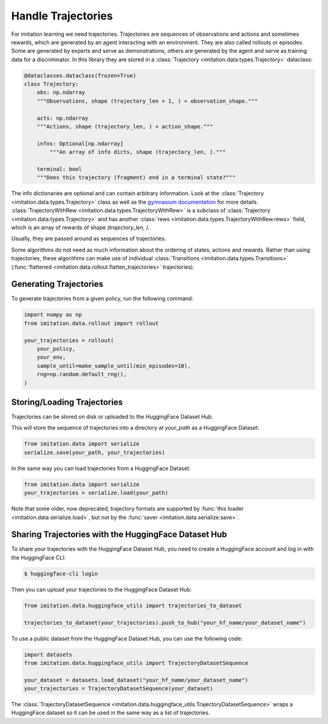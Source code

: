 ===================
Handle Trajectories
===================

For imitation learning we need trajectories.
Trajectories are sequences of observations and actions and sometimes rewards, which are generated by an agent
interacting with an environment.
They are also called rollouts or episodes.
Some are generated by experts and serve as demonstrations,
others are generated by the agent and serve as training data for a discriminator.
In this library they are stored in a :class:`Trajectory <imitation.data.types.Trajectory>` dataclass:

.. code-block:: python

    @dataclasses.dataclass(frozen=True)
    class Trajectory:
        obs: np.ndarray
        """Observations, shape (trajectory_len + 1, ) + observation_shape."""

        acts: np.ndarray
        """Actions, shape (trajectory_len, ) + action_shape."""

        infos: Optional[np.ndarray]
            """An array of info dicts, shape (trajectory_len, )."""

        terminal: bool
        """Does this trajectory (fragment) end in a terminal state?"""

The info dictionaries are optional and can contain arbitrary information.
Look at the :class:`Trajectory <imitation.data.types.Trajectory>` class as well as the
`gymnasium documentation <https://gymnasium.farama.org/api/env/#gymnasium.Env.step>`_ for more details.
:class:`TrajectoryWithRew <imitation.data.types.TrajectoryWithRew>` is a subclass of
:class:`Trajectory <imitation.data.types.Trajectory>` and has another
:class:`rews <imitation.data.types.TrajectoryWithRew.rews>` field,
which is an array of rewards of shape `(trajectory_len, )`.

Usually, they are passed around as sequences of trajectories.

Some algorithms do not need as much information about the ordering of states, actions and rewards. Rather than using trajectories, these algorithms can make use of individual
:class:`Transitions <imitation.data.types.Transitions>` (:func:`flattened <imitation.data.rollout.flatten_trajectories>` trajectories).

Generating Trajectories
-----------------------
To generate trajectories from a given policy, run the following command:

.. code-block:: python

    import numpy as np
    from imitation.data.rollout import rollout

    your_trajectories = rollout(
        your_policy,
        your_env,
        sample_until=make_sample_until(min_episodes=10),
        rng=np.random.default_rng(),
    )

Storing/Loading Trajectories
----------------------------

Trajectories can be stored on disk or uploaded to the HuggingFace Dataset Hub.

This will store the sequence of trajectories into a directory at `your_path` as a HuggingFace Dataset:

.. code-block:: python

    from imitation.data import serialize
    serialize.save(your_path, your_trajectories)

In the same way you can load trajectories from a HuggingFace Dataset:

.. code-block:: python

    from imitation.data import serialize
    your_trajectories = serialize.load(your_path)

Note that some older, now deprecated, trajectory formats are supported by :func:`this loader <imitation.data.serialize.load>`,
but not by the :func:`saver <imitation.data.serialize.save>`.

Sharing Trajectories with the HuggingFace Dataset Hub
-----------------------------------------------------

To share your trajectories with the HuggingFace Dataset Hub, you need to create a HuggingFace account and log in with the HuggingFace CLI:

.. code-block:: bash

    $ huggingface-cli login

Then you can upload your trajectories to the HuggingFace Dataset Hub:

.. code-block:: python

    from imitation.data.huggingface_utils import trajectories_to_dataset

    trajectories_to_dataset(your_trajectories).push_to_hub("your_hf_name/your_dataset_name")

To use a public dataset from the HuggingFace Dataset Hub, you can use the following code:

.. code-block:: python

    import datasets
    from imitation.data.huggingface_utils import TrajectoryDatasetSequence

    your_dataset = datasets.load_dataset("your_hf_name/your_dataset_name")
    your_trajectories = TrajectoryDatasetSequence(your_dataset)

The :class:`TrajectoryDatasetSequence <imitation.data.huggingface_utils.TrajectoryDatasetSequence>`
wraps a HuggingFace dataset so it can be used in the same way as a list of trajectories.
